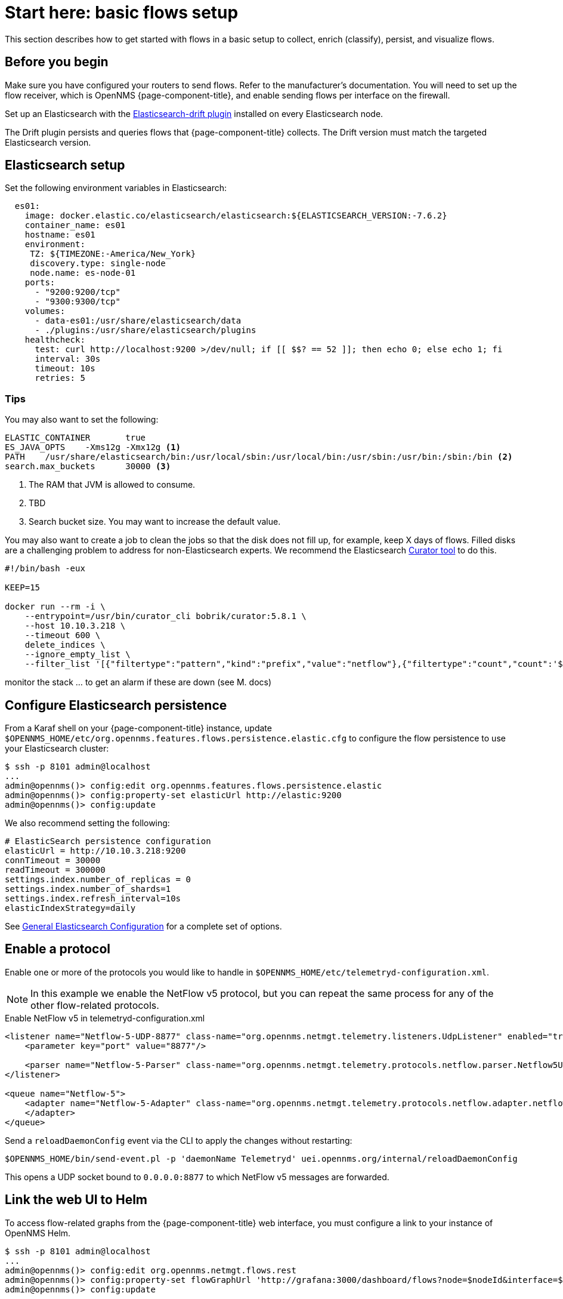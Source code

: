 
[[flows-basic]]
= Start here: basic flows setup

This section describes how to get started with flows in a basic setup to collect, enrich (classify), persist, and visualize flows.

== Before you begin

Make sure you have configured your routers to send flows.
Refer to the manufacturer's documentation.
You will need to set up the flow receiver, which is OpenNMS {page-component-title}, and enable sending flows per interface on the firewall.

Set up an Elasticsearch with the link:https://github.com/OpenNMS/elasticsearch-drift-plugin[Elasticsearch-drift plugin] installed on every Elasticsearch node.

The Drift plugin persists and queries flows that {page-component-title} collects.
The Drift version must match the targeted Elasticsearch version.

== Elasticsearch setup

Set the following environment variables in Elasticsearch:

[source, xml]
----

  es01:
    image: docker.elastic.co/elasticsearch/elasticsearch:${ELASTICSEARCH_VERSION:-7.6.2}
    container_name: es01
    hostname: es01
    environment:
     TZ: ${TIMEZONE:-America/New_York}
     discovery.type: single-node
     node.name: es-node-01
    ports:
      - "9200:9200/tcp"
      - "9300:9300/tcp"
    volumes:
      - data-es01:/usr/share/elasticsearch/data
      - ./plugins:/usr/share/elasticsearch/plugins
    healthcheck:
      test: curl http://localhost:9200 >/dev/null; if [[ $$? == 52 ]]; then echo 0; else echo 1; fi
      interval: 30s
      timeout: 10s
      retries: 5
----

=== Tips

You may also want to set the following:

[source, xml]
----
ELASTIC_CONTAINER 	true
ES_JAVA_OPTS 	-Xms12g -Xmx12g <1>
PATH 	/usr/share/elasticsearch/bin:/usr/local/sbin:/usr/local/bin:/usr/sbin:/usr/bin:/sbin:/bin <2>
search.max_buckets 	30000 <3>
----

<1> The RAM that JVM is allowed to consume.
<2> TBD
<3> Search bucket size.
You may want to increase the default value.

You may also want to create a job to clean the jobs so that the disk does not fill up, for example, keep X days of flows.
Filled disks are a challenging problem to address for non-Elasticsearch experts.
We recommend the Elasticsearch https://www.elastic.co/guide/en/elasticsearch/client/curator/current/index.html[Curator tool] to do this.

[source, xml]
----

#!/bin/bash -eux

KEEP=15

docker run --rm -i \
    --entrypoint=/usr/bin/curator_cli bobrik/curator:5.8.1 \
    --host 10.10.3.218 \
    --timeout 600 \
    delete_indices \
    --ignore_empty_list \
    --filter_list '[{"filtertype":"pattern","kind":"prefix","value":"netflow"},{"filtertype":"count","count":'${KEEP}',"source":"creation_date"}]'

----

monitor the stack ... to get an alarm if these are down (see M. docs)

== Configure Elasticsearch persistence

From a Karaf shell on your {page-component-title} instance, update `$OPENNMS_HOME/etc/org.opennms.features.flows.persistence.elastic.cfg` to configure the flow persistence to use your Elasticsearch cluster:

[source, console]
----
$ ssh -p 8101 admin@localhost
...
admin@opennms()> config:edit org.opennms.features.flows.persistence.elastic
admin@opennms()> config:property-set elasticUrl http://elastic:9200
admin@opennms()> config:update
----

We also recommend setting the following:

[source, xml]
----
# ElasticSearch persistence configuration
elasticUrl = http://10.10.3.218:9200
connTimeout = 30000
readTimeout = 300000
settings.index.number_of_replicas = 0
settings.index.number_of_shards=1
settings.index.refresh_interval=10s
elasticIndexStrategy=daily
----

See <<elasticsearch/introduction.adoc#ga-elasticsearch-integration-configuration, General Elasticsearch Configuration>> for a complete set of options.

== Enable a protocol

Enable one or more of the protocols you would like to handle in `$OPENNMS_HOME/etc/telemetryd-configuration.xml`.

NOTE: In this example we enable the NetFlow v5 protocol, but you can repeat the same process for any of the other flow-related protocols.

.Enable NetFlow v5 in telemetryd-configuration.xml
[source, xml]
----
<listener name="Netflow-5-UDP-8877" class-name="org.opennms.netmgt.telemetry.listeners.UdpListener" enabled="true">
    <parameter key="port" value="8877"/>

    <parser name="Netflow-5-Parser" class-name="org.opennms.netmgt.telemetry.protocols.netflow.parser.Netflow5UdpParser" queue="Netflow-5" />
</listener>

<queue name="Netflow-5">
    <adapter name="Netflow-5-Adapter" class-name="org.opennms.netmgt.telemetry.protocols.netflow.adapter.netflow5.Netflow5Adapter" enabled="true">
    </adapter>
</queue>
----

Send a `reloadDaemonConfig` event via the CLI to apply the changes without restarting:

[source, console]
----
$OPENNMS_HOME/bin/send-event.pl -p 'daemonName Telemetryd' uei.opennms.org/internal/reloadDaemonConfig
----

This opens a UDP socket bound to `0.0.0.0:8877` to which NetFlow v5 messages are forwarded.

== Link the web UI to Helm

To access flow-related graphs from the {page-component-title} web interface, you must configure a link to your instance of OpenNMS Helm.

----
$ ssh -p 8101 admin@localhost
...
admin@opennms()> config:edit org.opennms.netmgt.flows.rest
admin@opennms()> config:property-set flowGraphUrl 'http://grafana:3000/dashboard/flows?node=$nodeId&interface=$ifIndex'
admin@opennms()> config:update
----

NOTE: This URL can optionally point to other tools as well.
It supports placeholders for `$nodeId`, `$ifIndex`, `$start`, and `$end`.

Once configured, an icon will appear on the top-right corner of a resource graph for an SNMP interface if there is flow data for that interface.

== OpenNMS configuration

**etc/org.opennms.features.flows.persistence.elastic.cfg**



**etc/telemetryd-configuration.xml**

-> make sure you are using the Multi-port listener
